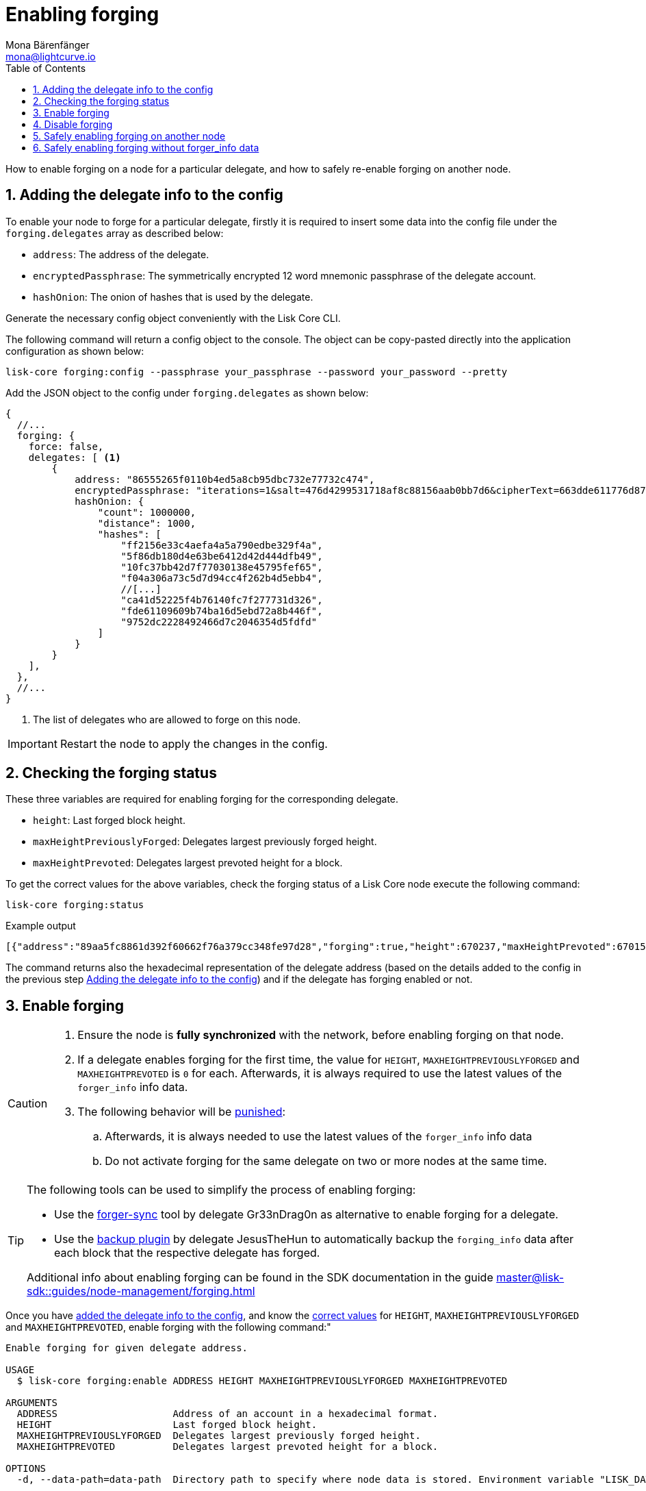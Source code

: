 = Enabling forging
Mona Bärenfänger <mona@lightcurve.io>
:description: How to check, enable and disable forging on a Lisk node.
// Settings
:toc:
:idprefix:
:idseparator: -
:sectnums:
:v_sdk: master
// URLs
:url_forger_sync: https://github.com/Gr33nDrag0n69/forger-sync
:url_backup_plugin: https://github.com/JesusTheHun/lisk-plugin-backup
// Project URLs
:url_sdk_guides_forging: {v_sdk}@lisk-sdk::guides/node-management/forging.adoc
:url_sdk_protocol_puninshment: {v_sdk}@lisk-sdk:protocol:consensus-algorithm.adoc#punishment
:url_ref_cli: reference/cli.adoc
:url_reference_config: reference/config.adoc

How to enable forging on a node for a particular delegate, and how to safely re-enable forging on another node.

== Adding the delegate info to the config

To enable your node to forge for a particular delegate, firstly it is required to insert some data into the config file under the `forging.delegates` array as described below:

* `address`: The address of the delegate.
* `encryptedPassphrase`: The symmetrically encrypted 12 word mnemonic passphrase of the delegate account.
* `hashOnion`: The onion of hashes that is used by the delegate.

Generate the necessary config object conveniently with the Lisk Core CLI.

The following command will return a config object to the console.
The object can be copy-pasted directly into the application configuration as shown below:

[source,bash]
----
lisk-core forging:config --passphrase your_passphrase --password your_password --pretty
----

Add the JSON object to the config under `forging.delegates` as shown below:

[source,js]
----
{
  //...
  forging: {
    force: false,
    delegates: [ <1>
        {
            address: "86555265f0110b4ed5a8cb95dbc732e77732c474",
            encryptedPassphrase: "iterations=1&salt=476d4299531718af8c88156aab0bb7d6&cipherText=663dde611776d87029ec188dc616d96d813ecabcef62ed0ad05ffe30528f5462c8d499db943ba2ded55c3b7c506815d8db1c2d4c35121e1d27e740dc41f6c405ce8ab8e3120b23f546d8b35823a30639&iv=1a83940b72adc57ec060a648&tag=b5b1e6c6e225c428a4473735bc8f1fc9&version=1",
            hashOnion: {
                "count": 1000000,
                "distance": 1000,
                "hashes": [
                    "ff2156e33c4aefa4a5a790edbe329f4a",
                    "5f86db180d4e63be6412d42d444dfb49",
                    "10fc37bb42d7f77030138e45795fef65",
                    "f04a306a73c5d7d94cc4f262b4d5ebb4",
                    //[...]
                    "ca41d52225f4b76140fc7f277731d326",
                    "fde61109609b74ba16d5ebd72a8b446f",
                    "9752dc2228492466d7c2046354d5fdfd"
                ]
            }
        }
    ],
  },
  //...
}
----

<1>  The list of delegates who are allowed to forge on this node.

IMPORTANT: Restart the node to apply the changes in the config.

== Checking the forging status

These three variables are required for enabling forging for the corresponding delegate.

* `height`: Last forged block height.
* `maxHeightPreviouslyForged`: Delegates largest previously forged height.
* `maxHeightPrevoted`: Delegates largest prevoted height for a block.

To get the correct values for the above variables, check the forging status of a Lisk Core node execute the following command:

[source,bash]
----
lisk-core forging:status
----

.Example output
----
[{"address":"89aa5fc8861d392f60662f76a379cc348fe97d28","forging":true,"height":670237,"maxHeightPrevoted":670159,"maxHeightPreviouslyForged":670187}]
----

The command returns also the hexadecimal representation of the delegate address (based on the details added to the config in the previous step <<adding-the-delegate-info-to-the-config>>) and if the delegate has forging enabled or not.

== Enable forging

[CAUTION]
====
. Ensure the node is **fully synchronized** with the network, before enabling forging on that node.
. If a delegate enables forging for the first time, the value for `HEIGHT`, `MAXHEIGHTPREVIOUSLYFORGED` and `MAXHEIGHTPREVOTED` is `0` for each.
Afterwards, it is always required to use the latest values of the `forger_info` info data.
. The following behavior will be xref:{url_sdk_protocol_puninshment}[punished]:
.. Afterwards, it is always needed to use the latest values of the `forger_info` info data
.. Do not activate forging for the same delegate on two or more nodes at the same time.
====

[TIP]

====
The following tools can be used to simplify the process of enabling forging:

* Use the {url_forger_sync}[forger-sync^] tool by delegate Gr33nDrag0n as alternative to enable forging for a delegate.
* Use the {url_backup_plugin}[backup plugin] by delegate JesusTheHun to automatically backup the `forging_info` data after each block that the respective delegate has forged.

Additional info about enabling forging can be found in the SDK documentation in the guide xref:{url_sdk_guides_forging}[]
====

Once you have <<adding-the-delegate-info-to-the-config, added the delegate info to the config>>, and know the <<checking-the-forging-status,correct values>> for `HEIGHT`, `MAXHEIGHTPREVIOUSLYFORGED` and `MAXHEIGHTPREVOTED`, enable forging with the following command:"

[source,bash]
----
Enable forging for given delegate address.

USAGE
  $ lisk-core forging:enable ADDRESS HEIGHT MAXHEIGHTPREVIOUSLYFORGED MAXHEIGHTPREVOTED

ARGUMENTS
  ADDRESS                    Address of an account in a hexadecimal format.
  HEIGHT                     Last forged block height.
  MAXHEIGHTPREVIOUSLYFORGED  Delegates largest previously forged height.
  MAXHEIGHTPREVOTED          Delegates largest prevoted height for a block.

OPTIONS
  -d, --data-path=data-path  Directory path to specify where node data is stored. Environment variable "LISK_DATA_PATH" can also be used.

  -w, --password=password    Specifies a source for your secret password. Command will prompt you for input if this option is not set.
                             	Examples:
                             	- --password=pass:password123 (should only be used where security is not important)

  --overwrite                Overwrites the forger info

  --pretty                   Prints JSON in pretty format rather than condensed.

EXAMPLES
  forging:enable ab0041a7d3f7b2c290b5b834d46bdc7b7eb85815 100 100 10
  forging:enable ab0041a7d3f7b2c290b5b834d46bdc7b7eb85815 100 100 10 --overwrite
  forging:enable ab0041a7d3f7b2c290b5b834d46bdc7b7eb85815 100 100 10 --data-path ./data
  forging:enable ab0041a7d3f7b2c290b5b834d46bdc7b7eb85815 100 100 10 --data-path ./data --password your_password
----

== Disable forging

[source,bash]
----
Disable forging for given delegate address.

USAGE
  $ lisk-core forging:disable ADDRESS

ARGUMENTS
  ADDRESS  Address of an account in a hexadecimal format.

OPTIONS
  -d, --data-path=data-path  Directory path to specify where node data is stored. Environment variable "LISK_DATA_PATH" can also be used.

  -w, --password=password    Specifies a source for your secret password. Command will prompt you for input if this option is not set.
                             	Examples:
                             	- --password=pass:password123 (should only be used where security is not important)

  --overwrite                Overwrites the forger info

  --pretty                   Prints JSON in pretty format rather than condensed.

EXAMPLES
  forging:disable ab0041a7d3f7b2c290b5b834d46bdc7b7eb85815
  forging:disable ab0041a7d3f7b2c290b5b834d46bdc7b7eb85815 --data-path ./data
  forging:disable ab0041a7d3f7b2c290b5b834d46bdc7b7eb85815 --data-path ./data --password your_password
----

== Safely enabling forging on another node

To safely enable forging on another node, please ensure to follow the steps below:

. Setup a new node on another server.
. Start the node and let it synchronize with the network.
If available, it is recommended to synchronize from snapshots to speed up the synchronization process.
. Login to the server with the old node.
. <<forgingdisable,Disable forging>> on the old node.
. Stop the old node.
. Dump the data in the `forger_info` table of the db of your node.
+
[source,bash]
----
lisk-core forger-info:export
----
. Login to the server with the new node.
. Restore the `forger_info` table.
+
[source,bash]
----
lisk-core forger-info:import ./forger.db.tar.gz
----
. <<adding-the-delegate-info-to-the-config>>.
. Ensure the node is fully synchronized with the network.
The height of your node should be equal to the current network height.
+
[source,bash]
----
lisk-core node:info
----
. Please double check again, that forging for this delegate is not enabled on other nodes.
. Fetch the forging data needed to enable forging by <<checking-the-forging-status>>.
. <<forgingenable,Enable forging>>.

== Safely enabling forging without forger_info data

In case the `forger_info` data is lost or outdated, forging can be enabled without the forger_info data, by following the following steps:

* Assuming that your node was stopped at time `T`.
* Wait for the new node to synchronize, and the chain to finalize a block with `timestamp > T`.
The height of this particular block represented by the variable `finalHeight`.
* Count how many blocks the chain missed since your last forged block (the last that you can see on chain).
If the network is healthy, this number should be small.
The number of missed blocks is represented by the variable `missedBlocks`.
If you don't see a last forged block, choose a safe estimate here.
For example, the number of missed blocks during the last month.
* Only then, enable forging with
** `HEIGHT` = `finalHeight` + `missedBlocks`
** `MAXHEIGHTPREVOTED` = `finalHeight` + `missedBlocks`
** `MAXHEIGHTPREVIOUSLYFORGED` = `finalHeight` + `missedBlocks`
* If the network is running smoothly (no forks, no multiple missed blocks and new blocks are being finalized) it is mostly safe to just wait for a small safety buffer (a few hours) after stopping the old node and then enable forging using the latest finalized height for all three values.
This value should be large enough to ensure that your node did not forge a block with height higher than this.

[NOTE]
====
The last quantity, `MAXHEIGHTPREVIOUSLYFORGED` , is the most important one, the first 2 (`HEIGHT` and `MAXHEIGHTPREVOTED`) will be overwritten by your node to the correct values automatically.

Also, if you are unsure about the time at which the previous node was stopped (or crashed), use an upper bound for `T`, to be on the safe side.
====
